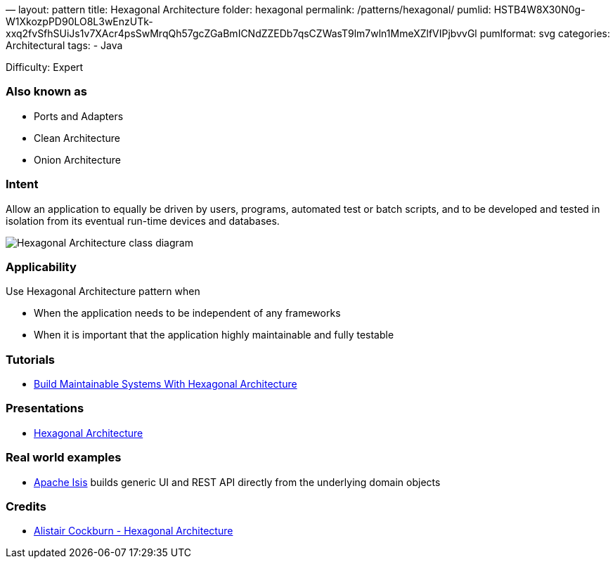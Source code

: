 —
layout: pattern
title: Hexagonal Architecture
folder: hexagonal
permalink: /patterns/hexagonal/
pumlid: HSTB4W8X30N0g-W1XkozpPD90LO8L3wEnzUTk-xxq2fvSfhSUiJs1v7XAcr4psSwMrqQh57gcZGaBmICNdZZEDb7qsCZWasT9lm7wln1MmeXZlfVIPjbvvGl
pumlformat: svg
categories: Architectural
tags:
 - Java

Difficulty: Expert

=== Also known as

* Ports and Adapters
* Clean Architecture
* Onion Architecture

=== Intent

Allow an application to equally be driven by users, programs, automated test or batch scripts, and to be developed and tested in isolation from its eventual run-time devices and databases.

image:./etc/hexagonal.png[Hexagonal Architecture class diagram]

=== Applicability

Use Hexagonal Architecture pattern when

* When the application needs to be independent of any frameworks
* When it is important that the application highly maintainable and fully testable

=== Tutorials

* http://java-design-patterns.com/blog/build-maintainable-systems-with-hexagonal-architecture/[Build Maintainable Systems With Hexagonal Architecture]

=== Presentations

* https://github.com/iluwatar/java-design-patterns/tree/master/hexagonal/etc/presentation.html[Hexagonal Architecture]

=== Real world examples

* https://isis.apache.org/[Apache Isis] builds generic UI and REST API directly from the underlying domain objects

=== Credits

* http://alistair.cockburn.us/Hexagonal+architecture[Alistair Cockburn - Hexagonal Architecture]